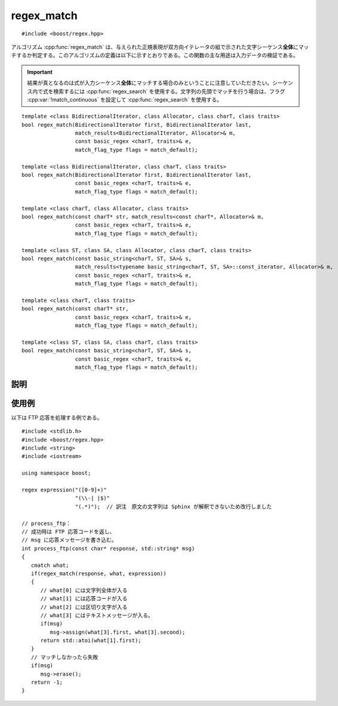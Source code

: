 .. Copyright 2006-2007 John Maddock.
.. Distributed under the Boost Software License, Version 1.0.
.. (See accompanying file LICENSE_1_0.txt or copy at
.. http://www.boost.org/LICENSE_1_0.txt).


regex_match
===========

::

   #include <boost/regex.hpp>

アルゴリズム :cpp:func:`regex_match` は、与えられた正規表現が双方向イテレータの組で示された文字シーケンス\ **全体**\にマッチするか判定する。このアルゴリズムの定義は以下に示すとおりである。この関数の主な用途は入力データの検証である。

.. important::

   結果が真となるのは式が入力シーケンス\ **全体**\にマッチする場合のみということに注意していただきたい。シーケンス内で式を検索するには :cpp:func:`regex_search` を使用する。文字列の先頭でマッチを行う場合は、フラグ :cpp:var:`!match_continuous` を設定して :cpp:func:`regex_search` を使用する。

::

   template <class BidirectionalIterator, class Allocator, class charT, class traits>
   bool regex_match(BidirectionalIterator first, BidirectionalIterator last,
                    match_results<BidirectionalIterator, Allocator>& m,
                    const basic_regex <charT, traits>& e,
                    match_flag_type flags = match_default);

   template <class BidirectionalIterator, class charT, class traits>
   bool regex_match(BidirectionalIterator first, BidirectionalIterator last,
                    const basic_regex <charT, traits>& e,
                    match_flag_type flags = match_default);

   template <class charT, class Allocator, class traits>
   bool regex_match(const charT* str, match_results<const charT*, Allocator>& m,
                    const basic_regex <charT, traits>& e,
                    match_flag_type flags = match_default);

   template <class ST, class SA, class Allocator, class charT, class traits>
   bool regex_match(const basic_string<charT, ST, SA>& s,
                    match_results<typename basic_string<charT, ST, SA>::const_iterator, Allocator>& m,
                    const basic_regex <charT, traits>& e,
                    match_flag_type flags = match_default);

   template <class charT, class traits>
   bool regex_match(const charT* str,
                    const basic_regex <charT, traits>& e,
                    match_flag_type flags = match_default);

   template <class ST, class SA, class charT, class traits>
   bool regex_match(const basic_string<charT, ST, SA>& s,
                    const basic_regex <charT, traits>& e,
                    match_flag_type flags = match_default);


.. _ref.regex_match.description:

説明
----

.. cpp:function:: template <class BidirectionalIterator, class Allocator, class charT, class traits> \
		  bool regex_match(BidirectionalIterator first, BidirectionalIterator last, match_results<BidirectionalIterator, Allocator>& m, const basic_regex <charT, traits>& e, match_flag_type flags = match_default)

   :要件: 型 :cpp:type:`!BidirectionalIterator` が双方向イテレータの要件（24.1.4）を満たす。
   :効果: 正規表現 :cpp:var:`!e` と文字シーケンス [first, last) 全体の間に完全なマッチが存在するか判定する。引数 :cpp:var:`!flags`\（:cpp:type:`match_flag_type` を見よ）は、正規表現が文字シーケンスに対してどのようにマッチするかを制御するのに使用する。完全なマッチが存在する場合は真を、それ以外の場合は偽を返す。
   :throws std\:\:runtime_error: 長さ :samp:`{N}` の文字列に対して式のマッチの計算量が O(:samp:`{N}`\ :superscript:`2`) を超え始めた場合、正規表現のマッチ中にプログラムのスタック空間が枯渇した場合（Boost.Regex が再帰モードを使うように構成されているとき）、あるいはマッチオブジェクトが許可されているメモリ割り当てを消耗しきった場合（Boost.Regex が非再帰モードを使うように構成されているとき）
   :事後条件:
      関数が偽を返した場合、引数 :cpp:var:`!m` の状態は未定義である。それ以外の場合は次の表のとおりである。

      .. list-table::
	 :header-rows: 1

	 * - 要素
	   - 値
	 * - :cpp:expr:`m.size()`
	   - :cpp:expr:`1 + e.mark_count()`
	 * - :cpp:expr:`m.empty()`
	   - :cpp:var:`!false`
	 * - :cpp:expr:`m.prefix().first`
	   - :cpp:var:`!first`
	 * - :cpp:expr:`m.prefix().last`
	   - :cpp:var:`!first`
	 * - :cpp:expr:`m.prefix().matched`
	   - :cpp:var:`!false`
	 * - :cpp:expr:`m.suffix().first`
	   - :cpp:var:`!last`
	 * - :cpp:expr:`m.suffix().last`
	   - :cpp:var:`!last`
	 * - :cpp:expr:`m.suffix().matched`
	   - :cpp:var:`!false`
	 * - :cpp:expr:`m[0].first`
	   - :cpp:var:`!first`
	 * - :cpp:expr:`m[0].second`
	   - :cpp:var:`last`
	 * - :cpp:expr:`m[0].matched`
	   - 完全マッチが見つかった場合は真、（:cpp:var:`!match_partial` フラグを設定した結果）部分マッチが見つかった場合は偽。
	 * - :cpp:expr:`m[n].first`
	   - :cpp:expr:`n < m.size()` であるすべての整数について部分式 :samp:`{n}` にマッチしたシーケンスの先頭。それ以外で部分式 :samp:`{n}` がマッチしなかった場合は :cpp:var:`!last`。
	 * - :cpp:expr:`m[n].second`
	   - :cpp:expr:`n < m.size()` であるすべての整数について部分式 :samp:`{n}` にマッチしたシーケンスの終端。それ以外で部分式 :samp:`{n}` がマッチしなかった場合は :cpp:var:`!last`。
	 * - :cpp:expr:`m[n].matched`
	   - :cpp:expr:`n < m.size()` であるすべての整数について部分式 :samp:`{n}` にマッチした場合は真、それ以外は偽。

   
.. cpp:function:: template <class BidirectionalIterator, class charT, class traits> \
		  bool regex_match(BidirectionalIterator first, BidirectionalIterator last, const basic_regex <charT, traits>& e, match_flag_type flags = match_default)

   :効果: :cpp:class:`!match_results<BidirectionalIterator>` のインスタンス :cpp:var:`!what` を構築し、:cpp:expr:`regex_match(first, last, what, e, flags)` の結果を返す。


.. cpp:function:: template <class charT, class Allocator, class traits> \
		  bool regex_match(const charT* str, match_results<const charT*, Allocator>& m, const basic_regex <charT, traits>& e, match_flag_type flags = match_default)

   :効果: :cpp:expr:`regex_match(str, str + char_traits<charT>::length(str), m, e, flags)` の結果を返す。


.. cpp:function:: template <class ST, class SA, class Allocator, class charT, class traits> \
		  bool regex_match(const basic_string<charT, ST, SA>& s, match_results<typename basic_string<charT, ST, SA>::const_iterator, Allocator>& m, const basic_regex <charT, traits>& e, match_flag_type flags = match_default)

   :効果: :cpp:expr:`regex_match(s.begin(), s.end(), m, e, flags)` の結果を返す。


.. cpp:function:: template <class charT, class traits> \
		  bool regex_match(const charT* str, const basic_regex <charT, traits>& e, match_flag_type flags = match_default)

   :効果: :cpp:expr:`regex_match(str, str + char_traits<charT>::length(str), e, flags)` の結果を返す。


.. cpp:function:: template <class ST, class SA, class charT, class traits> \
		  bool regex_match(const basic_string<charT, ST, SA>& s, const basic_regex <charT, traits>& e, match_flag_type flags = match_default)

   :効果: :cpp:expr:`regex_match(s.begin(), s.end(), e, flags)` の結果を返す。


.. _ref.regex_match.examples:

使用例
------

以下は FTP 応答を処理する例である。 ::

   #include <stdlib.h>
   #include <boost/regex.hpp>
   #include <string>
   #include <iostream>

   using namespace boost;

   regex expression("([0-9]+)"
                    "(\\-| |$)"
		    "(.*)");  // 訳注　原文の文字列は Sphinx が解釈できないため改行しました

   // process_ftp：
   // 成功時は FTP 応答コードを返し、
   // msg に応答メッセージを書き込む。
   int process_ftp(const char* response, std::string* msg)
   {
      cmatch what;
      if(regex_match(response, what, expression))
      {
         // what[0] には文字列全体が入る
         // what[1] には応答コードが入る
         // what[2] には区切り文字が入る
         // what[3] にはテキストメッセージが入る。
         if(msg)
            msg->assign(what[3].first, what[3].second);
         return std::atoi(what[1].first);
      }
      // マッチしなかったら失敗
      if(msg)
         msg->erase();
      return -1;
   }
